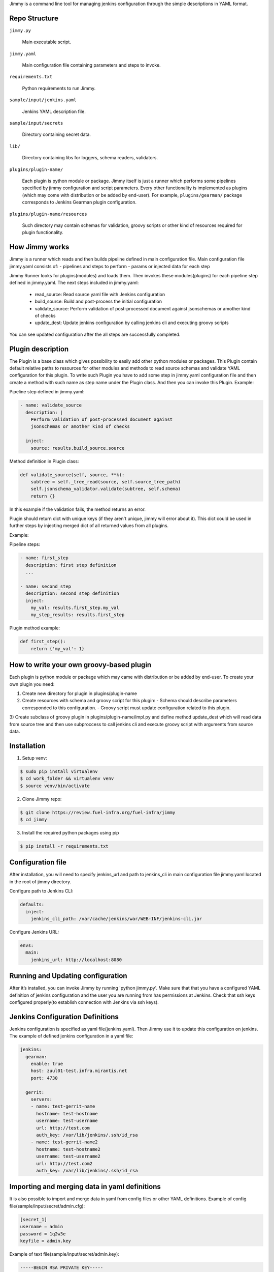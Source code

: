 Jimmy is a command line tool for managing jenkins configuration through the simple
descriptions in YAML format.


Repo Structure
==============

``jimmy.py``

  Main executable script.

``jimmy.yaml``

  Main configuration file containing parameters and steps to invoke.

``requirements.txt``

  Python requirements to run Jimmy.

``sample/input/jenkins.yaml``

  Jenkins YAML description file.

``sample/input/secrets``

  Directory containing secret data.

``lib/``

  Directory containing libs for loggers, schema readers, validators.

``plugins/plugin-name/``

  Each plugin is python module or package. Jimmy itself is just a runner which performs some pipelines
  specified by jimmy configuration and script parameters. Every other functionality is implemented as
  plugins (which may come with distribution or be added by end-user). For example, ``plugins/gearman/``
  package corresponds to Jenkins Gearman plugin configuration.

``plugins/plugin-name/resources``

  Such directory may contain schemas for validation, groovy scripts or other kind of resources required
  for plugin functionality.


How Jimmy works
=============

Jimmy is a runner which reads and then builds pipeline defined in main configuration file. Main configuration
file jimmy.yaml consists of:
- pipelines and steps to perform
- params or injected data for each step

Jimmy Runner looks for plugins(modules) and loads them. Then invokes these modules(plugins) for each pipeline step
defined in jimmy.yaml. The next steps included in jimmy.yaml:

  - read_source: Read source yaml file with Jenkins configuration
  - build_source: Build and post-process the initial configuration
  - validate_source: Perform validation of post-processed document against jsonschemas or amother kind of checks
  - update_dest: Update jenkins configuration by calling jenkins cli and executing groovy scripts

You can see updated configuration after the all steps are successfully completed.


Plugin description
==================
The Plugin is a base class which gives possibility to easily add other python modules or packages.
This Plugin contain default relative paths to resources for other modules and methods to read source schemas and
validate YAML configuration for this plugin. To write such Plugin you have to add some step in jimmy.yaml
configuration file and then create a method with such name as step name under the Plugin class. And then you can
invoke this Plugin.
Example:

Pipeline step defined in jimmy.yaml:

.. code-block:: yaml

    - name: validate_source
      description: |
        Perform validation of post-processed document against
        jsonschemas or amother kind of checks

      inject:
        source: results.build_source.source

Method definition in Plugin class:

.. code-block:: python

    def validate_source(self, source, **k):
        subtree = self._tree_read(source, self.source_tree_path)
        self.jsonschema_validator.validate(subtree, self.schema)
        return {}

In this example if the validation fails, the method returns an error.


Plugin should return dict with unique keys (if they aren't unique, jimmy will error about it). This dict could be used in further
steps by injecting merged dict of all returned values from all plugins.

Example:

Pipeline steps:

.. code-block:: yaml

  - name: first_step
    description: first step definition
    ...

  - name: second_step
    description: second step definition
    inject:
      my_val: results.first_step.my_val
      my_step_results: results.first_step


Plugin method example:

.. code-block:: python

  def first_step():
      return {'my_val': 1}


How to write your own groovy-based plugin
=========================================

Each plugin is python module or package which may came with distribution or be added by end-user.
To create your own plugin you need:

1) Create new directory for plugin in plugins/plugin-name
2) Create resources with schema and groovy script for this plugin:
   - Schema should describe parameters corresponded to this configuration.
   - Groovy script must update configuration related to this plugin.

3) Create subclass of groovy plugin in plugins/plugin-name/impl.py and define method update_dest which will read
data from source tree and then use subproccess to call jenkins cli and execute groovy script with arguments from source data.


Installation
============

1) Setup venv:

.. code-block:: bash

  $ sudo pip install virtualenv
  $ cd work_folder && virtualenv venv
  $ source venv/bin/activate

2) Clone Jimmy repo:

.. code-block:: bash

  $ git clone https://review.fuel-infra.org/fuel-infra/jimmy
  $ cd jimmy

3) Install the required python packages using pip

.. code-block:: bash

  $ pip install -r requirements.txt


Configuration file
==================

After installation, you will need to specify jenkins_url and path to jenkins_cli in main configuration
file jimmy.yaml located in the root of jimmy directory.

Configure path to Jenkins CLI:

.. code-block:: yaml

  defaults:
    inject:
      jenkins_cli_path: /var/cache/jenkins/war/WEB-INF/jenkins-cli.jar

Configure Jenkins URL:

.. code-block:: yaml

  envs:
    main:
      jenkins_url: http://localhost:8080


Running and Updating configuration
==================================

After it’s installed, you can invoke Jimmy by running 'python jimmy.py'. Make sure that that you have
a configured YAML definition of jenkins configuration and the user you are running from has permissions
at Jenkins. Check that ssh keys configured properly(to establish connection with Jenkins via ssh keys).


Jenkins Configuration Definitions
=================================

Jenkins configuration is specified as yaml file(jenkins.yaml). Then Jimmy use it to update this configuration on jenkins.
The example of defined jenkins configuration in a yaml file:

.. code-block:: yaml

  jenkins:
    gearman:
      enable: true
      host: zuul01-test.infra.mirantis.net
      port: 4730

    gerrit:
      servers:
      - name: test-gerrit-name
        hostname: test-hostname
        username: test-username
        url: http://test.com
        auth_key: /var/lib/jenkins/.ssh/id_rsa
      - name: test-gerrit-name2
        hostname: test-hostname2
        username: test-username2
        url: http://test.com2
        auth_key: /var/lib/jenkins/.ssh/id_rsa


Importing and merging data in yaml definitions
==============================================

It is also possible to import and merge data in yaml from config files or other YAML definitions.
Example of config file(sample/input/secret/admin.cfg):

.. code-block:: ini

  [secret_1]
  username = admin
  password = 1q2w3e
  keyfile = admin.key

Example of text file(sample/input/secret/admin.key):

.. code-block::

  -----BEGIN RSA PRIVATE KEY-----
  ..some data...
  -----END RSA PRIVATE KEY-----


Then in yaml definitions you can import or merge data from different configs and yamls.
Importing data from cfg(admin.cfg):

.. code-block:: yaml

  gerrit:
    servers:
    - name: test-gerrit-name
      hostname: test-hostname
      username: !import-from-cfg:
        sample/input/secret/admin.cfg:secret_1:username
      url: http://test.com
      private_key: !import-from-cfg:
        sample/input/secret/admin.cfg:secret_1:keyfile


You can import key(admin.key) directly:

.. code-block:: yaml

  gerrit:
    servers:
    - hostname: test-hostname
      private_key: !include-relative-text:
        sample/input/secret/admin.key


Merge configs and yamls:

.. code-block:: yaml

  gerrit:
    servers:
        !merge:
          - !include-yaml:  jimmy-configs/includes/gerrit-trigger.yaml
          - !include-conf:  sample/input/admin.cfg


Include other yamls:

.. code-block:: yaml

  gerrit:
    servers:
      include:
          !include-relative-yaml:
            ./include.yaml
